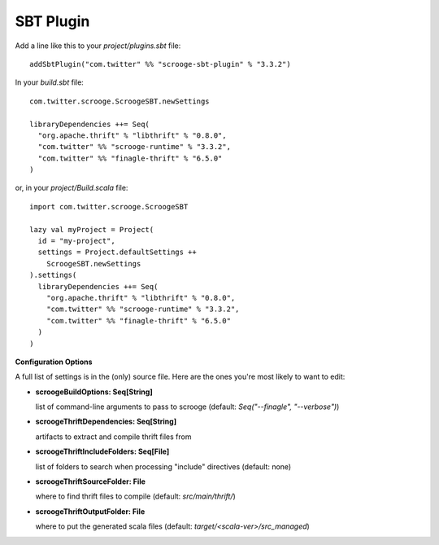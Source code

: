 SBT Plugin
==========

Add a line like this to your `project/plugins.sbt` file:

::

    addSbtPlugin("com.twitter" %% "scrooge-sbt-plugin" % "3.3.2")

In your `build.sbt` file:

::

    com.twitter.scrooge.ScroogeSBT.newSettings

    libraryDependencies ++= Seq(
      "org.apache.thrift" % "libthrift" % "0.8.0",
      "com.twitter" %% "scrooge-runtime" % "3.3.2",
      "com.twitter" %% "finagle-thrift" % "6.5.0"
    )

or, in your `project/Build.scala` file:

::

    import com.twitter.scrooge.ScroogeSBT

    lazy val myProject = Project(
      id = "my-project",
      settings = Project.defaultSettings ++
        ScroogeSBT.newSettings
    ).settings(
      libraryDependencies ++= Seq(
        "org.apache.thrift" % "libthrift" % "0.8.0",
        "com.twitter" %% "scrooge-runtime" % "3.3.2",
        "com.twitter" %% "finagle-thrift" % "6.5.0"
      )
    )


**Configuration Options**

A full list of settings is in the (only) source file. Here are the ones you're
most likely to want to edit:

- **scroogeBuildOptions: Seq[String]**

  list of command-line arguments to pass to scrooge
  (default: `Seq("--finagle", "--verbose")`)

- **scroogeThriftDependencies: Seq[String]**

  artifacts to extract and compile thrift files from

- **scroogeThriftIncludeFolders: Seq[File]**

  list of folders to search when processing "include" directives
  (default: none)

- **scroogeThriftSourceFolder: File**

  where to find thrift files to compile
  (default: `src/main/thrift/`)

- **scroogeThriftOutputFolder: File**

  where to put the generated scala files
  (default: `target/<scala-ver>/src_managed`)
